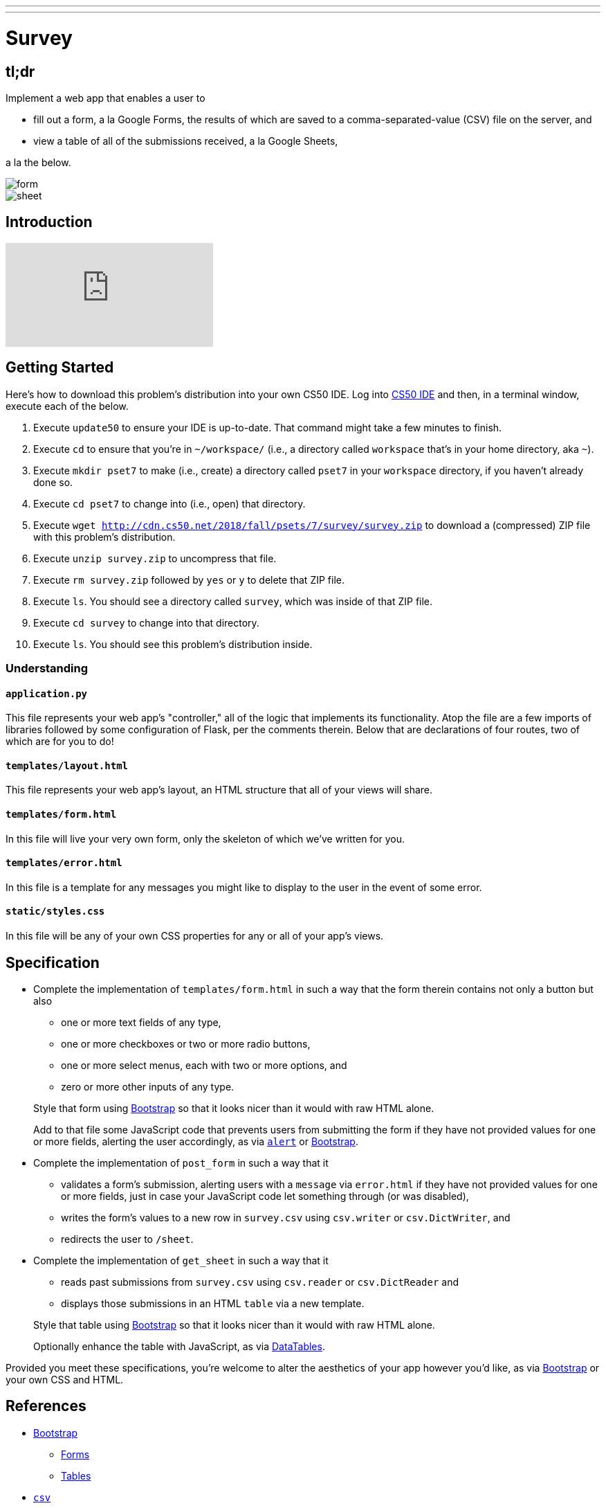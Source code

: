 ---
---

= Survey

== tl;dr

Implement a web app that enables a user to

* fill out a form, a la Google Forms, the results of which are saved to a comma-separated-value (CSV) file on the server, and
* view a table of all of the submissions received, a la Google Sheets,

a la the below.

image::form.png[form, role="related thumb"]

image::sheet.png[sheet, role="related thumb"]

== Introduction

video::0zIpv_dbaSQ[youtube]

== Getting Started

Here's how to download this problem's distribution into your own CS50 IDE. Log into link:https://cs50.io/[CS50 IDE] and then, in a terminal window, execute each of the below.

1. Execute `update50` to ensure your IDE is up-to-date. That command might take a few minutes to finish.
1. Execute `cd` to ensure that you're in `~/workspace/` (i.e., a directory called `workspace` that's in your home directory, aka `~`).
1. Execute `mkdir pset7` to make (i.e., create) a directory called `pset7` in your `workspace` directory, if you haven't already done so.
1. Execute `cd pset7` to change into (i.e., open) that directory.
1. Execute `wget http://cdn.cs50.net/2018/fall/psets/7/survey/survey.zip` to download a (compressed) ZIP file with this problem's distribution.
1. Execute `unzip survey.zip` to uncompress that file.
1. Execute `rm survey.zip` followed by `yes` or `y` to delete that ZIP file.
1. Execute `ls`. You should see a directory called `survey`, which was inside of that ZIP file.
1. Execute `cd survey` to change into that directory.
1. Execute `ls`. You should see this problem's distribution inside.

=== Understanding

==== `application.py`

This file represents your web app's "controller," all of the logic that implements its functionality. Atop the file are a few imports of libraries followed by some configuration of Flask, per the comments therein. Below that are declarations of four routes, two of which are for you to do!

==== `templates/layout.html`

This file represents your web app's layout, an HTML structure that all of your views will share.

==== `templates/form.html`

In this file will live your very own form, only the skeleton of which we've written for you.

==== `templates/error.html`

In this file is a template for any messages you might like to display to the user in the event of some error.

==== `static/styles.css`

In this file will be any of your own CSS properties for any or all of your app's views.

== Specification

* Complete the implementation of `templates/form.html` in such a way that the form therein contains not only a button but also
+
--
* one or more text fields of any type,
* one or more checkboxes or two or more radio buttons,
* one or more select menus, each with two or more options, and
* zero or more other inputs of any type.
--
+
Style that form using link:http://getbootstrap.com/docs/4.1/components/forms/[Bootstrap] so that it looks nicer than it would with raw HTML alone.
+
Add to that file some JavaScript code that prevents users from submitting the form if they have not provided values for one or more fields, alerting the user accordingly, as via link:https://www.w3schools.com/jsref/met_win_alert.asp[`alert`] or link:http://getbootstrap.com/docs/4.1/components/forms/#validation[Bootstrap].

* Complete the implementation of `post_form` in such a way that it
+
--
* validates a form's submission, alerting users with a `message` via `error.html` if they have not provided values for one or more fields, just in case your JavaScript code let something through (or was disabled),
* writes the form's values to a new row in `survey.csv` using `csv.writer` or `csv.DictWriter`, and
* redirects the user to `/sheet`.
--

* Complete the implementation of `get_sheet` in such a way that it
+
--
* reads past submissions from `survey.csv` using `csv.reader` or `csv.DictReader` and
* displays those submissions in an HTML `table` via a new template.
--
+
Style that table using link:http://getbootstrap.com/docs/4.1/content/tables/[Bootstrap] so that it looks nicer than it would with raw HTML alone.
+
Optionally enhance the table with JavaScript, as via link:https://datatables.net/examples/styling/bootstrap4[DataTables].

Provided you meet these specifications, you're welcome to alter the aesthetics of your app however you'd like, as via link:http://getbootstrap.com/docs/4.1/[Bootstrap] or your own CSS and HTML.

== References

* link:http://getbootstrap.com/docs/4.1/[Bootstrap]
** link:https://getbootstrap.com/docs/4.1/components/forms/[Forms]
** link:https://getbootstrap.com/docs/4.1/content/tables/[Tables]
* link:https://docs.python.org/3/library/csv.html[`csv`]
** link:https://docs.python.org/3/library/csv.html#csv.writer[`csv.writer`] 
** link:https://docs.python.org/3/library/csv.html#csv.DictWriter[`csv.DictWriter`]
* link:https://datatables.net/examples/styling/bootstrap4[DataTables]
** link:https://datatables.net/reference/option/[Options]
* link:https://www.w3schools.com/html/html_forms.asp[HTML Forms]
** link:https://www.w3schools.com/html/html_form_elements.asp[HTML Form Elements]
** link:https://www.w3schools.com/html/html_form_input_types.asp[HTML Input Types]
** link:https://www.w3schools.com/html/html_form_attributes.asp[HTML Input Attributes]

== Testing

=== Correctness

Afraid there's no `check50` for this problem; it's incumbent upon you to write and test your code using the testing and debugging strategies we have discussed throughout the course. As in past problems where you have not had access to `check50`, know that your correctness score on this problem will be based on whether you meet the requirements of the specification as outlined above, whether your code is free of bugs, and whether your HTML is well-formed and valid. To ensure that your pages are, you can use link:https://validator.w3.org/#validate_by_input[the W3Schools HTML Validator] service, copying and pasting your HTML directly into the provided text box. Take care to eliminate any warnings or errors suggested by the validator before submitting!

=== Style

[source]
----
style50 application.py
----

Afraid `style50` does not support HTML files, and so it is incumbent upon you to indent and align your HTML tags cleanly, as the per the examples shown in prior weeks' lectures. Know also that you can create an HTML comment with:

```
<!-- Comment goes here -->
```

but commenting your HTML code is not as imperative as it is when commenting code in, say, C, Python, or JavaScript.

== Staff's Solution

link:https://survey.cs50.net/[https://survey.cs50.net/]

It is reasonable to view its HTML and CSS.

== How to submit

In order to submit this problem, create a zipfile containing all of the files and directories for your application:

- `cd survey`
- `zip -r ../survey.zip .`

Now your new file `finance.zip` will be put next to the `finance` directory. You can download it via the Download option in the CS50 IDE. Make sure that the file is not unzipped on your own computer, but instead left as-is, so you can add it to the form below.
